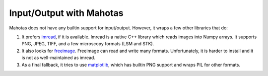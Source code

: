 =========================
Input/Output with Mahotas
=========================

Mahotas does not have any builtin support for input/output. However, it wraps a
few other libraries that do:

1.  It prefers `imread <https://github.com/luispedro/imread>`__, if it is
    available. Imread is a native C++ library which reads images into Numpy
    arrays. It supports PNG, JPEG, TIFF, and a few microscopy formats (LSM and
    STK).

2.  It also looks for `freeimage <http://freeimage.sourceforge.net/>`__.
    Freeimage can read and write many formats. Unfortunately, it is harder to
    install and it is not as well-maintained as imread.

3.  As a final fallback, it tries to use `matplotlib
    <http://matplotlib.org/>`__, which has builtin PNG support and wraps PIL
    for other formats.

